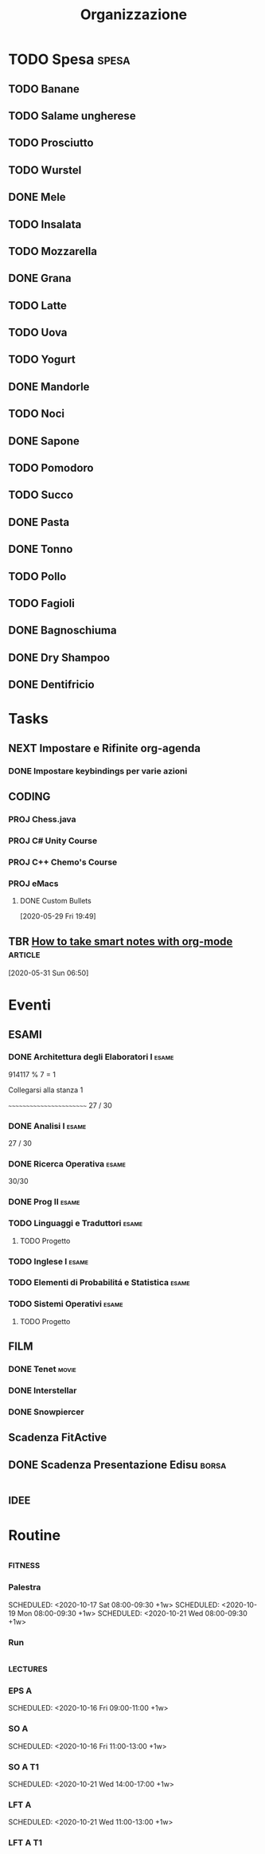 #+TITLE: Organizzazione
#+TODO: TODO(t)  NEXT(n)  DONE(d)

* TODO Spesa :spesa:
** TODO Banane
** TODO Salame ungherese
** TODO Prosciutto
** TODO Wurstel
** DONE Mele
CLOSED: [2020-08-22 Sat 19:58]

** TODO Insalata
** TODO Mozzarella
** DONE Grana
CLOSED: [2020-08-22 Sat 19:58]

** TODO Latte
** TODO Uova
** TODO Yogurt
** DONE Mandorle
CLOSED: [2020-07-29 Wed 17:39]

** TODO Noci
** DONE Sapone
CLOSED: [2020-08-22 Sat 19:27]

** TODO Pomodoro
** TODO Succo
** DONE Pasta
CLOSED: [2020-08-22 Sat 19:59]

** DONE Tonno
CLOSED: [2020-08-22 Sat 19:59]

** TODO Pollo
** TODO Fagioli
** DONE Bagnoschiuma
CLOSED: [2020-10-03 Sat 17:47]

** DONE Dry Shampoo
CLOSED: [2020-07-15 Wed 19:15]

** DONE Dentifricio
CLOSED: [2020-07-16 Thu 01:24]

* Tasks
** NEXT Impostare e Rifinite org-agenda
*** DONE Impostare keybindings per varie azioni
CLOSED: [2020-06-02 Tue 16:23] SCHEDULED: <2020-05-31 Sun 21:30>

** :CODING:
*** PROJ Chess.java
*** PROJ C# Unity Course
*** PROJ C++ Chemo's Course
*** PROJ eMacs
**** DONE Custom Bullets

  [2020-05-29 Fri 19:49]

** TBR [[https://blog.jethro.dev/posts/how_to_take_smart_notes_org/][How to take smart notes with org-mode]] :article:
SCHEDULED: <2020-10-15 Thu 18:00>

  [2020-05-31 Sun 06:50]

* Eventi
** :ESAMI:
*** DONE Architettura degli Elaboratori I :esame:
CLOSED: [2020-07-10 Fri 20:26] SCHEDULED: <2020-06-16 Tue 09:25-12:30>

914117 % 7 = 1

Collegarsi alla stanza 1

~~~~~~~~~~~~~~~~~~~~~~~~
27 / 30

*** DONE Analisi I :esame:
CLOSED: [2020-07-10 Fri 20:26] SCHEDULED: <2020-07-02 Thu 08:20>

27 / 30

*** DONE Ricerca Operativa :esame:
CLOSED: [2020-06-23 Tue 18:37] SCHEDULED: <2020-06-22 Mon 09:00>

30/30

*** DONE Prog II :esame:
CLOSED: [2020-09-28 Mon 18:34] SCHEDULED: <2020-09-14 Mon>

*** TODO Linguaggi e Traduttori :esame:
SCHEDULED: <2021-01-21 Thu 10:00>

**** TODO Progetto

*** TODO Inglese I :esame:
SCHEDULED: <2021-01-25 Mon 09:00>

*** TODO Elementi di Probabilitá e Statistica :esame:
SCHEDULED: <2021-01-28 Thu 10:30>

*** TODO Sistemi Operativi :esame:
SCHEDULED: <2021-02-23 Tue 09:00>

**** TODO Progetto

** FILM
*** DONE Tenet :movie:
CLOSED: [2020-09-08 Tue 00:19] DEADLINE: <2020-08-27 Thu 03:30> SCHEDULED: <2020-08-27 Thu 03:20>

*** DONE Interstellar
CLOSED: [2020-09-10 Thu 21:38] SCHEDULED: <2020-09-10 Thu 21:10>

*** DONE Snowpiercer
CLOSED: [2020-12-16]

** Scadenza FitActive
DEADLINE: <2021-04-04 Sun> SCHEDULED: <2021-04-01 Thu>

** DONE Scadenza Presentazione Edisu :borsa:
CLOSED: [2020-09-28 Mon 18:34] SCHEDULED: <2020-10-01 Thu>

* :idee:

* Routine
** :fitness:
*** Palestra
SCHEDULED: <2020-10-20 Tue 08:00-09:30 +1w>
SCHEDULED: <2020-10-17 Sat 08:00-09:30 +1w>
SCHEDULED: <2020-10-19 Mon 08:00-09:30 +1w>
SCHEDULED: <2020-10-21 Wed 08:00-09:30 +1w>
*** Run
SCHEDULED: <2020-10-16 Fri ++1d>
** :lectures:
*** EPS A
SCHEDULED: <2020-10-15 Thu 09:00-11:00 +1w>
SCHEDULED: <2020-10-16 Fri 09:00-11:00 +1w>

*** SO A
SCHEDULED: <2020-10-19 Mon 09:00-11:00 +1w>
SCHEDULED: <2020-10-16 Fri 11:00-13:00 +1w>

*** SO A T1
SCHEDULED: <2020-10-20 Tue 09:00-12:00 +1w>
SCHEDULED: <2020-10-21 Wed 14:00-17:00 +1w>

*** LFT A
SCHEDULED: <2020-10-19 Mon 11:00-13:00 +1w>
SCHEDULED: <2020-10-21 Wed 11:00-13:00 +1w>

*** LFT A T1
SCHEDULED: <2020-10-20 Tue 13:00-14:00 +1w>
